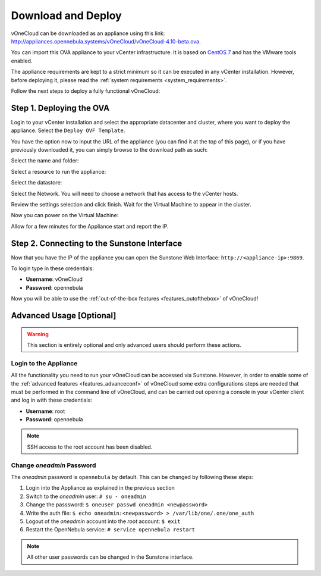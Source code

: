 .. _download_and_deploy:

================================================================================
Download and Deploy
================================================================================

vOneCloud can be downloaded as an appliance using this link: `http://appliances.opennebula.systems/vOneCloud/vOneCloud-4.10-beta.ova <http://appliances.opennebula.systems/vOneCloud/vOneCloud-4.10-beta.ova>`_.

You can import this OVA appliance to your vCenter infrastructure. It is based on
`CentOS 7 <http://www.centos.org/>`__ and has the VMware tools enabled.

The appliance requirements are kept to a strict minimum so it can be executed in
any vCenter installation. However, before deploying it, please read the :ref:`system requirements <system_requirements>`.

Follow the next steps to deploy a fully functional vOneCloud:

Step 1. Deploying the OVA
--------------------------------------------------------------------------------

Login to your vCenter installation and select the appropriate datacenter and cluster, where you want to deploy the appliance. Select the ``Deploy OVF Template``.

.. image:: /images/vOneCloud-download-deploy-001.png
    :align: center

You have the option now to input the URL of the appliance (you can find it at the top of this page), or if you have previously downloaded it, you can simply browse to the download path as such:

.. image:: /images/vOneCloud-download-deploy-001a.png
    :align: center

.. image:: /images/vOneCloud-download-deploy-002.png
    :align: center

Select the name and folder:

.. image:: /images/vOneCloud-download-deploy-003.png
    :align: center

Select a resource to run the appliance:

.. image:: /images/vOneCloud-download-deploy-004.png
    :align: center

Select the datastore:

.. image:: /images/vOneCloud-download-deploy-005.png
    :align: center

Select the Network. You will need to choose a network that has access to the vCenter hosts.

.. image:: /images/vOneCloud-download-deploy-006.png
    :align: center

Review the settings selection and click finish. Wait for the Virtual Machine to appear in the cluster.

.. image:: /images/vOneCloud-download-deploy-007.png
    :align: center

Now you can power on the Virtual Machine:

.. image:: /images/vOneCloud-download-deploy-008.png
    :align: center

Allow for a few minutes for the Appliance start and report the IP.

.. image:: /images/vOneCloud-download-deploy-010.png
    :align: center

Step 2. Connecting to the Sunstone Interface
--------------------------------------------------------------------------------

Now that you have the IP of the appliance you can open the Sunstone Web Interface: ``http://<appliance-ip>:9869``.

.. image:: /images/sunstone_login.png
    :align: center

To login type in these credentials:

- **Username**: vOneCloud
- **Password**: opennebula

Now you will be able to use the :ref:`out-of-the-box features <features_outofthebox>` of vOneCloud!


Advanced Usage [Optional]
-------------------------

.. warning::
    This section is entirely optional and only advanced users should perform these actions.

.. _advanced_login:

Login to the Appliance
~~~~~~~~~~~~~~~~~~~~~~

All the functionality you need to run your vOneCloud can be accessed via
Sunstone. However, in order to enable some of the :ref:`advanced features
<features_advanceconf>` of vOneCloud some extra configurations steps are needed
that must be performed in the command line of vOneCloud, and can be carried out
opening a console in your vCenter client and log in with these credentials:

- **Username**: root
- **Password**: opennebula

.. note:: SSH access to the root account has been disabled.

Change *oneadmin* Password
~~~~~~~~~~~~~~~~~~~~~~~~~~

The *oneadmin* password is ``opennebula`` by default. This can be changed by following these steps:

1. Login into the Appliance as explained in the previous section
2. Switch to the *oneadmin* user: ``# su - oneadmin``
3. Change the passsword: ``$ oneuser passwd oneadmin <newpassword>``
4. Write the auth file: ``$ echo oneadmin:<newpassword> > /var/lib/one/.one/one_auth``
5. Logout of the *oneadmin* account into the *root* account: ``$ exit``
6. Restart the OpenNebula service: ``# service opennebula restart``

.. note:: All other user passwords can be changed in the Sunstone interface.
